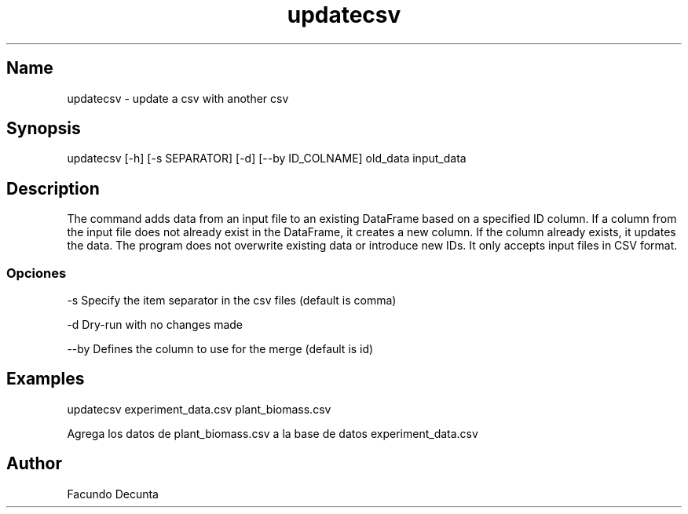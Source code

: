 .TH "updatecsv" "1" 

.SH "Name"
.PP
updatecsv - update a csv with another csv

.SH "Synopsis"
.PP
updatecsv [-h] [-s SEPARATOR] [-d] [--by ID_COLNAME] old_data input_data

.SH "Description"
.PP

The command adds data from an input file to an existing DataFrame based on a specified ID column. If a column from the input file does not already exist in the DataFrame, it creates a new column. If the column already exists, it updates the data. The program does not overwrite existing data or introduce new IDs. It only accepts input files in CSV format.

.SS "Opciones"
.PP
-s    Specify the item separator in the csv files (default is comma)

.PP
-d    Dry-run with no changes made

.PP
--by  Defines the column to use for the merge (default is id)

.SH "Examples"

.PP
updatecsv experiment_data.csv plant_biomass.csv

Agrega los datos de plant_biomass.csv a la base de datos experiment_data.csv

.SH "Author"
.PP
Facundo Decunta 
